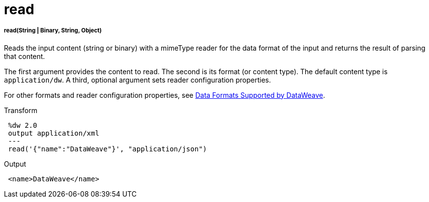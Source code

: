 = read

//* <<read1>>


[[read1]]
===== read(String | Binary, String, Object)

Reads the input content (string or binary) with a mimeType reader for the data
format of the input and returns the result of parsing that content.

The first argument provides the content to read. The second is its
format (or content type). The default content type is `application/dw`.
A third, optional argument sets reader configuration properties.

For other formats and reader configuration properties, see
link:dataweave-formats[Data Formats Supported by DataWeave].

.Transform
[source,DataWeave,linenums]
----
 %dw 2.0
 output application/xml
 ---
 read('{"name":"DataWeave"}', "application/json")
----

.Output
[source,XML,linenums]
----
 <name>DataWeave</name>
----

